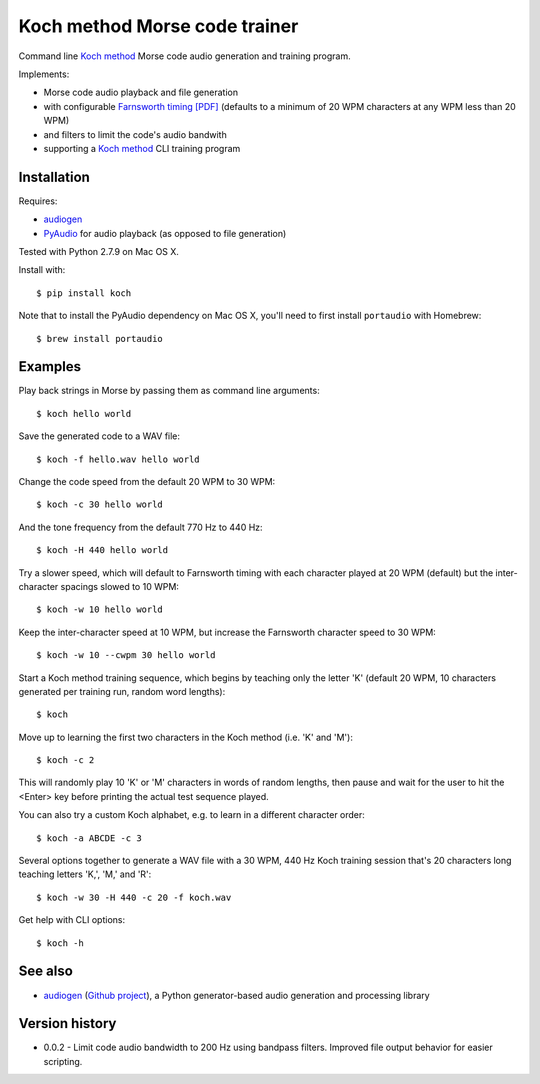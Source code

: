 Koch method Morse code trainer
==============================

Command line `Koch method <http://www.qsl.net/n1irz/finley.morse.html>`__
Morse code audio generation and training program.

Implements:

- Morse code audio playback and file generation
- with configurable `Farnsworth timing [PDF] <http://www.arrl.org/files/file/Technology/x9004008.pdf>`_
  (defaults to a minimum of 20 WPM characters at any WPM less than 20 WPM)
- and filters to limit the code's audio bandwith
- supporting a 
  `Koch method <http://web.archive.org/web/20130208133414/http://www.codepractice.com/learning.html>`__
  CLI training program

Installation
------------

Requires:

- `audiogen <https://pypi.python.org/pypi/audiogen>`_ 
- `PyAudio <http://people.csail.mit.edu/hubert/pyaudio/>`_ for audio playback (as opposed to file generation) 

Tested with Python 2.7.9 on Mac OS X.

Install with::

    $ pip install koch

Note that to install the PyAudio dependency on Mac OS X, you'll need to first
install ``portaudio`` with Homebrew::

    $ brew install portaudio

Examples
--------

Play back strings in Morse by passing them as command line arguments::

    $ koch hello world

Save the generated code to a WAV file::

    $ koch -f hello.wav hello world

Change the code speed from the default 20 WPM to 30 WPM::

    $ koch -c 30 hello world

And the tone frequency from the default 770 Hz to 440 Hz::

    $ koch -H 440 hello world

Try a slower speed, which will default to Farnsworth timing with each character played
at 20 WPM (default) but the inter-character spacings slowed to 10 WPM::

    $ koch -w 10 hello world

Keep the inter-character speed at 10 WPM, but increase the Farnsworth character speed to 
30 WPM::

    $ koch -w 10 --cwpm 30 hello world

Start a Koch method training sequence, which begins by teaching only the letter 'K' 
(default 20 WPM, 10 characters generated per training run, random word lengths)::

    $ koch

Move up to learning the first two characters in the Koch method (i.e. 'K' and 'M')::

    $ koch -c 2

This will randomly play 10 'K' or 'M' characters in words of random lengths, then pause
and wait for the user to hit the <Enter> key before printing the actual test sequence
played. 

You can also try a custom Koch alphabet, e.g. to learn in a different character order::

    $ koch -a ABCDE -c 3


Several options together to generate a WAV file with a 30 WPM, 440 Hz Koch training session
that's 20 characters long teaching letters 'K,', 'M,' and 'R'::

    $ koch -w 30 -H 440 -c 20 -f koch.wav 

Get help with CLI options::

    $ koch -h

See also
--------

- `audiogen`_ (`Github project <https://github.com/casebeer/audiogen>`_),
  a Python generator-based audio generation and processing library

Version history
---------------

- 0.0.2 - Limit code audio bandwidth to 200 Hz using bandpass filters. Improved 
  file output behavior for easier scripting.
